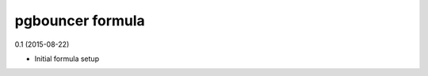 pgbouncer formula
=========================================

0.1 (2015-08-22)

- Initial formula setup

